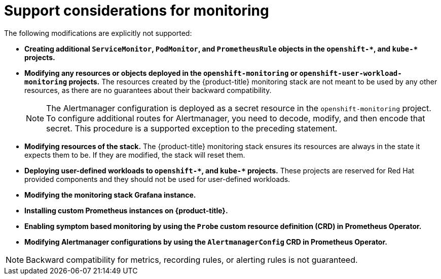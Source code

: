 // Module included in the following assemblies:
//
// * monitoring/configuring-the-monitoring-stack.adoc

[id="support-considerations_{context}"]
= Support considerations for monitoring

[role="_abstract"]
The following modifications are explicitly not supported:

* *Creating additional `ServiceMonitor`, `PodMonitor`, and `PrometheusRule` objects in the `openshift-&#42;`, and `kube-&#42;` projects.*
* *Modifying any resources or objects deployed in the `openshift-monitoring` or `openshift-user-workload-monitoring` projects.* The resources created by the {product-title} monitoring stack are not meant to be used by any other resources, as there are no guarantees about their backward compatibility.
+
[NOTE]
====
The Alertmanager configuration is deployed as a secret resource in the `openshift-monitoring` project. To configure additional routes for Alertmanager, you need to decode, modify, and then encode that secret. This procedure is a supported exception to the preceding statement.
====
+
* *Modifying resources of the stack.* The {product-title} monitoring stack ensures its resources are always in the state it expects them to be. If they are modified, the stack will reset them.
* *Deploying user-defined workloads to `openshift-&#42;`, and `kube-&#42;` projects.* These projects are reserved for Red Hat provided components and they should not be used for user-defined workloads.
* *Modifying the monitoring stack Grafana instance.*
* *Installing custom Prometheus instances on {product-title}.*
* *Enabling symptom based monitoring by using the `Probe` custom resource definition (CRD) in Prometheus Operator.*
* *Modifying Alertmanager configurations by using the `AlertmanagerConfig` CRD in Prometheus Operator.*

[NOTE]
====
Backward compatibility for metrics, recording rules, or alerting rules is not guaranteed.
====
